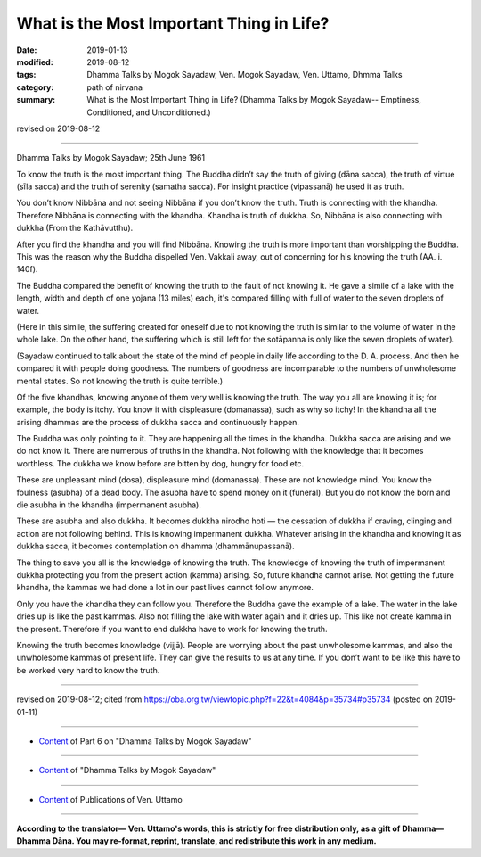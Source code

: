 ===========================================
What is the Most Important Thing in Life?
===========================================

:date: 2019-01-13
:modified: 2019-08-12
:tags: Dhamma Talks by Mogok Sayadaw, Ven. Mogok Sayadaw, Ven. Uttamo, Dhmma Talks
:category: path of nirvana
:summary: What is the Most Important Thing in Life? (Dhamma Talks by Mogok Sayadaw-- Emptiness, Conditioned, and Unconditioned.)

revised on 2019-08-12

------

Dhamma Talks by Mogok Sayadaw; 25th June 1961

To know the truth is the most important thing. The Buddha didn’t say the truth of giving (dāna sacca), the truth of virtue (sīla sacca) and the truth of serenity (samatha sacca). For insight practice (vipassanā) he used it as truth. 

You don’t know Nibbāna and not seeing Nibbāna if you don’t know the truth. Truth is connecting with the khandha. Therefore Nibbāna is connecting with the khandha. Khandha is truth of dukkha. So, Nibbāna is also connecting with dukkha (From the Kathāvutthu). 

After you find the khandha and you will find Nibbāna. Knowing the truth is more important than worshipping the Buddha. This was the reason why the Buddha dispelled Ven. Vakkali away, out of concerning for his knowing the truth (AA. i. 140f). 

The Buddha compared the benefit of knowing the truth to the fault of not knowing it. He gave a simile of a lake with the length, width and depth of one yojana (13 miles) each, it's compared filling with full of water to the seven droplets of water. 

(Here in this simile, the suffering created for oneself due to not knowing the truth is similar to the volume of water in the whole lake. On the other hand, the suffering which is still left for the sotāpanna is only like the seven droplets of water). 

(Sayadaw continued to talk about the state of the mind of people in daily life according to the D. A. process. And then he compared it with people doing goodness. The numbers of goodness are incomparable to the numbers of unwholesome mental states. So not knowing the truth is quite terrible.) 

Of the five khandhas, knowing anyone of them very well is knowing the truth. The way you all are knowing it is; for example, the body is itchy. You know it with displeasure (domanassa), such as why so itchy! In the khandha all the arising dhammas are the process of dukkha sacca and continuously happen. 

The Buddha was only pointing to it. They are happening all the times in the khandha. Dukkha sacca are arising and we do not know it. There are numerous of truths in the khandha. Not following with the knowledge that it becomes worthless. The dukkha we know before are bitten by dog, hungry for food etc. 

These are unpleasant mind (dosa), displeasure mind (domanassa). These are not knowledge mind. You know the foulness (asubha) of a dead body. The asubha have to spend money on it (funeral). But you do not know the born and die asubha in the khandha (impermanent asubha). 

These are asubha and also dukkha. It becomes dukkha nirodho hoti — the cessation of dukkha if craving, clinging and action are not following behind. This is knowing impermanent dukkha. Whatever arising in the khandha and knowing it as dukkha sacca, it becomes contemplation on dhamma (dhammānupassanā). 

The thing to save you all is the knowledge of knowing the truth. The knowledge of knowing the truth of impermanent dukkha protecting you from the present action (kamma) arising. So, future khandha cannot arise. Not getting the future khandha, the kammas we had done a lot in our past lives cannot follow anymore. 

Only you have the khandha they can follow you. Therefore the Buddha gave the example of a lake. The water in the lake dries up is like the past kammas. Also not filling the lake with water again and it dries up. This like not create kamma in the present. Therefore if you want to end dukkha have to work for knowing the truth. 

Knowing the truth becomes knowledge (vijjā). People are worrying about the past unwholesome kammas, and also the unwholesome kammas of present life. They can give the results to us at any time. If you don’t want to be like this have to be worked very hard to know the truth.

------

revised on 2019-08-12; cited from https://oba.org.tw/viewtopic.php?f=22&t=4084&p=35734#p35734 (posted on 2019-01-11)

------

- `Content <{filename}pt06-content-of-part06%zh.rst>`__ of Part 6 on "Dhamma Talks by Mogok Sayadaw"

------

- `Content <{filename}content-of-dhamma-talks-by-mogok-sayadaw%zh.rst>`__ of "Dhamma Talks by Mogok Sayadaw"

------

- `Content <{filename}../publication-of-ven-uttamo%zh.rst>`__ of Publications of Ven. Uttamo

------

**According to the translator— Ven. Uttamo's words, this is strictly for free distribution only, as a gift of Dhamma—Dhamma Dāna. You may re-format, reprint, translate, and redistribute this work in any medium.**

..
  08-12 rev. proofread by bhante
  2019-01-13  create rst
  https://mogokdhammatalks.blog/